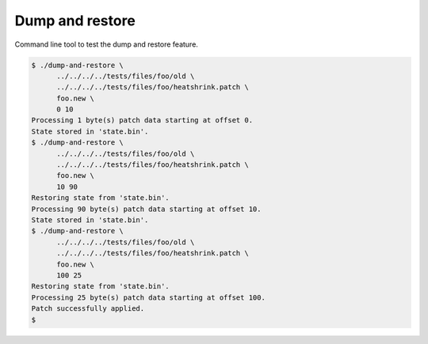 Dump and restore
================

Command line tool to test the dump and restore feature.

.. code-block:: text

   $ ./dump-and-restore \
         ../../../../tests/files/foo/old \
         ../../../../tests/files/foo/heatshrink.patch \
         foo.new \
         0 10
   Processing 1 byte(s) patch data starting at offset 0.
   State stored in 'state.bin'.
   $ ./dump-and-restore \
         ../../../../tests/files/foo/old \
         ../../../../tests/files/foo/heatshrink.patch \
         foo.new \
         10 90
   Restoring state from 'state.bin'.
   Processing 90 byte(s) patch data starting at offset 10.
   State stored in 'state.bin'.
   $ ./dump-and-restore \
         ../../../../tests/files/foo/old \
         ../../../../tests/files/foo/heatshrink.patch \
         foo.new \
         100 25
   Restoring state from 'state.bin'.
   Processing 25 byte(s) patch data starting at offset 100.
   Patch successfully applied.
   $
